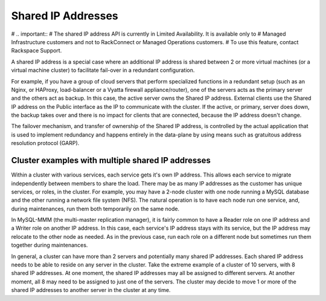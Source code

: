 .. _cn-dg-concepts-shared-ips:

=========================
Shared IP Addresses
=========================

#   .. important::
#      The shared IP address API is currently in Limited Availability. It is available only to 
#      Managed Infrastructure customers and not to RackConnect or Managed Operations customers. 
#      To use this feature, contact Rackspace Support.

A shared IP address is a special case where an additional IP address is shared between 2 or more virtual machines 
(or a virtual machine cluster) to facilitate fail-over in a redundant configuration.

For example, if you have a group of cloud servers that perform specialized functions in a redundant setup (such
as an Nginx, or HAProxy, load-balancer or a Vyatta firewall appliance/router), one of the servers acts as the
primary server and the others act as backup. In this case, the active server owns the Shared IP address. External
clients use the Shared IP address on the Public interface as the IP to communicate with the cluster. If the
active, or primary, server does down, the backup takes over and there is no impact for clients that are
connected, because the IP address doesn't change.

The failover mechanism, and transfer of ownership of the Shared IP address, is controlled by the actual application
that is used to implement redundancy and happens entirely in the data-plane by using means such as gratuitous
address resolution protocol (GARP).

.. _cn-dg-concepts-shared-ip-examples:

Cluster examples with multiple shared IP addresses
~~~~~~~~~~~~~~~~~~~~~~~~~~~~~~~~~~~~~~~~~~~~~~~~~~
Within a cluster with various services, each service gets it's own IP address. This allows each service to migrate
independently between members to share the load. There may be as many IP addresses as the customer has unique
services, or roles, in the cluster. For example, you may have a 2-node cluster with one node running a MySQL
database and the other running a network file system (NFS). The natural operation is to have each node run
one service, and, during maintenances, run them both temporarily on the same node.

In MySQL-MMM (the multi-master replication manager), it is fairly common to have a Reader role on one IP address
and a Writer role on another IP address. In this case, each service's IP address stays with its service, but the IP
address may relocate to the other node as needed. As in the previous case, run each role on a different node
but sometimes run them together during maintenances.

In general, a cluster can have more than 2 servers and potentially many shared IP addresses. Each shared IP address
needs to be able to reside on any server in the cluster. Take the extreme example of a cluster of 10 servers,
with 8 shared IP addresses. At one moment, the shared IP addresses may all be assigned to different servers.
At another moment, all 8 may need to be assigned to just one of the servers. The cluster may decide to move 1
or more of the shared IP addresses to another server in the cluster at any time.
